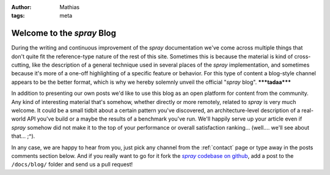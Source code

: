 :author: Mathias
:tags: meta

Welcome to the *spray* Blog
===========================

During the writing and continuous improvement of the *spray* documentation we've come across multiple things that don't
quite fit the reference-type nature of the rest of this site. Sometimes this is because the material is kind of
cross-cutting, like the description of a general technique used in several places of the *spray* implementation, and
sometimes because it's more of a one-off highlighting of a specific feature or behavior.
For this type of content a blog-style channel appears to be the better format, which is why we hereby solemnly unveil
the official "*spray* blog". **\*\*\*tadaa\*\*\***

In addition to presenting our own posts we'd like to use this blog as an open platform for content from the community.
Any kind of interesting material that's somehow, whether directly or more remotely, related to *spray* is very much
welcome. It could be a small tidbit about a certain pattern you've discovered, an architecture-level description of a
real-world API you've build or a maybe the results of a benchmark you've run. We'll happily serve up your article even
if *spray* somehow did not make it to the top of your performance or overall satisfaction ranking...
(well.... we'll see about that... ;^).

In any case, we are happy to hear from you, just pick any channel from the :ref:`contact` page or type away in the
posts comments section below. And if you really want to go for it fork the |codebase|__, add a post to
the ``/docs/blog/`` folder and send us a pull request!


.. |codebase| replace:: *spray* codebase on github
__ https://github.com/spray/spray
